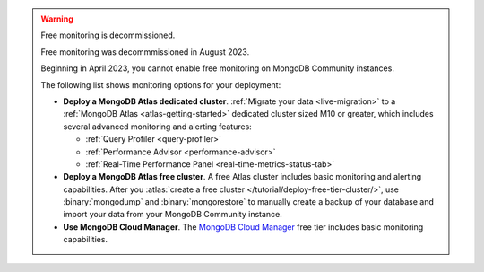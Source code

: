 .. warning:: Free monitoring is decommissioned.  

   Free monitoring was decommmissioned in August 2023. 

   Beginning in April 2023, you cannot enable free monitoring on MongoDB
   Community instances.

   The following list shows monitoring options for your deployment:

   - **Deploy a MongoDB Atlas dedicated cluster**. :ref:`Migrate your
     data <live-migration>` to a :ref:`MongoDB Atlas
     <atlas-getting-started>` dedicated cluster sized M10 or greater,
     which includes several advanced monitoring and alerting features:

     - :ref:`Query Profiler <query-profiler>`
     - :ref:`Performance Advisor <performance-advisor>`
     - :ref:`Real-Time Performance Panel <real-time-metrics-status-tab>`

   - **Deploy a MongoDB Atlas free cluster**. A free Atlas cluster includes
     basic monitoring and alerting capabilities. After you
     :atlas:`create a free cluster
     </tutorial/deploy-free-tier-cluster/>`, use :binary:`mongodump` and
     :binary:`mongorestore` to manually create a backup of your database
     and import your data from your MongoDB Community instance.

   - **Use MongoDB Cloud Manager**. The `MongoDB Cloud Manager
     <https://docs.cloudmanager.mongodb.com/>`_ free tier includes basic
     monitoring capabilities.
